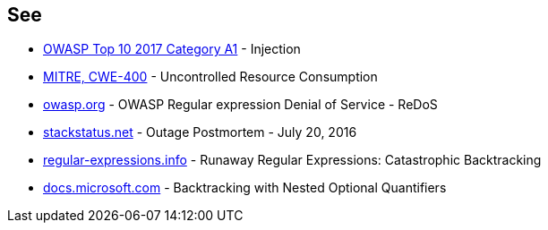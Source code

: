 == See

* https://www.owasp.org/index.php/Top_10-2017_A1-Injection[OWASP Top 10 2017 Category A1] - Injection
* https://cwe.mitre.org/data/definitions/400.html[MITRE, CWE-400] - Uncontrolled Resource Consumption
* https://owasp.org/www-community/attacks/Regular_expression_Denial_of_Service_-_ReDoS[owasp.org] - OWASP Regular expression Denial of Service - ReDoS
* https://stackstatus.net/post/147710624694/outage-postmortem-july-20-2016[stackstatus.net] -  Outage Postmortem - July 20, 2016
* https://www.regular-expressions.info/catastrophic.html[regular-expressions.info] - Runaway Regular Expressions: Catastrophic Backtracking
* https://docs.microsoft.com/fr-fr/dotnet/standard/base-types/backtracking-in-regular-expressions#backtracking-with-nested-optional-quantifiers[docs.microsoft.com] - Backtracking with Nested Optional Quantifiers